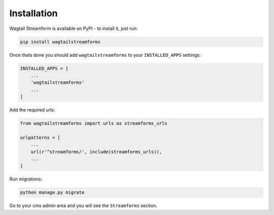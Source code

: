 Installation
============

Wagtail Streamform is available on PyPI - to install it, just run:

.. code-block:: python
  
    pip install wagtailstreamforms

Once thats done you should add ``wagtailstreamforms`` to your ``INSTALLED_APPS`` settings:

.. code-block:: python

    INSTALLED_APPS = [
        ...
        'wagtailstreamforms'
        ...
    ]

Add the required urls:

.. code-block:: python

    from wagtailstreamforms import urls as streamforms_urls

    urlpatterns = [
        ...
        url(r'^streamforms/', include(streamforms_urls)),
        ...
    ]

Run migrations:

.. code-block:: bash

    python manage.py migrate

Go to your cms admin area and you will see the ``Streamforms`` section.
